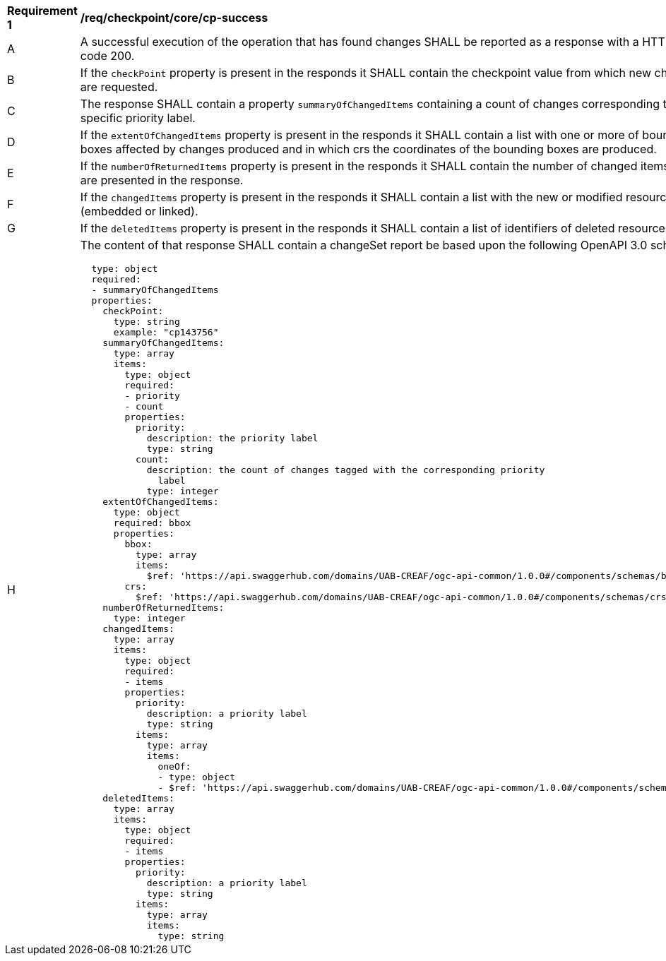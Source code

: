 [[req_checkpoint_core_cp-success]]
[width="90%",cols="2,6a"]
|===
^|*Requirement {counter:req-id}* |*/req/checkpoint/core/cp-success*
^|A |A successful execution of the operation that has found changes SHALL be reported as a response with a HTTP status code 200.
^|B |If the `checkPoint` property is present in the responds it SHALL contain the checkpoint value from which new changes are requested.
^|C |The response SHALL contain a property `summaryOfChangedItems` containing a count of changes corresponding to each specific priority label.
^|D |If the `extentOfChangedItems` property is present in the responds it SHALL contain a list with one or more of bounding boxes affected by changes produced and in which crs the coordinates of the bounding boxes are produced.
^|E |If the `numberOfReturnedItems` property is present in the responds it SHALL contain the number of changed items that are presented in the response.
^|F |If the `changedItems` property is present in the responds it SHALL contain a list with the new or modified resources (embedded or linked).
^|G |If the `deletedItems` property is present in the responds it SHALL contain a list of identifiers of deleted resources.
^|H |The content of that response SHALL contain a changeSet report be based upon the following OpenAPI 3.0 schema:
[source,YAML]
----
  type: object
  required:
  - summaryOfChangedItems
  properties:
    checkPoint:
      type: string
      example: "cp143756"
    summaryOfChangedItems:
      type: array
      items:
        type: object
        required:
        - priority
        - count
        properties:
          priority:
            description: the priority label
            type: string
          count:
            description: the count of changes tagged with the corresponding priority
              label
            type: integer
    extentOfChangedItems:
      type: object
      required: bbox
      properties:
        bbox:
          type: array
          items:
            $ref: 'https://api.swaggerhub.com/domains/UAB-CREAF/ogc-api-common/1.0.0#/components/schemas/bbox'
        crs:
          $ref: 'https://api.swaggerhub.com/domains/UAB-CREAF/ogc-api-common/1.0.0#/components/schemas/crs'
    numberOfReturnedItems:
      type: integer
    changedItems:
      type: array
      items:
        type: object
        required:
        - items
        properties:
          priority:
            description: a priority label
            type: string
          items:
            type: array
            items:
              oneOf:
              - type: object
              - $ref: 'https://api.swaggerhub.com/domains/UAB-CREAF/ogc-api-common/1.0.0#/components/schemas/link'
    deletedItems:
      type: array
      items:
        type: object
        required:
        - items
        properties:
          priority:
            description: a priority label
            type: string
          items:
            type: array
            items:
              type: string
----
|===
